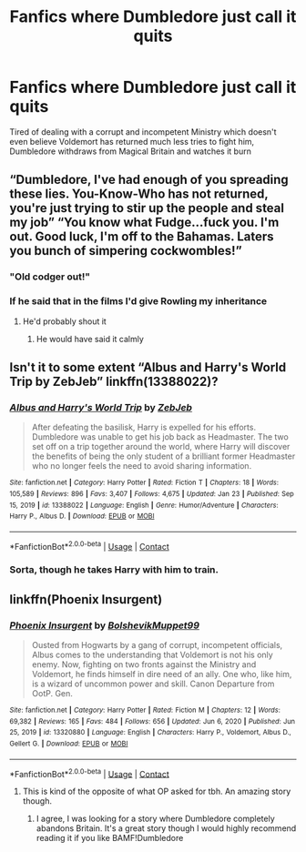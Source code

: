 #+TITLE: Fanfics where Dumbledore just call it quits

* Fanfics where Dumbledore just call it quits
:PROPERTIES:
:Author: redpxtato
:Score: 23
:DateUnix: 1612203665.0
:DateShort: 2021-Feb-01
:FlairText: Request/Prompt
:END:
Tired of dealing with a corrupt and incompetent Ministry which doesn't even believe Voldemort has returned much less tries to fight him, Dumbledore withdraws from Magical Britain and watches it burn


** “Dumbledore, I've had enough of you spreading these lies. You-Know-Who has not returned, you're just trying to stir up the people and steal my job” “You know what Fudge...fuck you. I'm out. Good luck, I'm off to the Bahamas. Laters you bunch of simpering cockwombles!”
:PROPERTIES:
:Author: ColonelCarbonara
:Score: 42
:DateUnix: 1612206050.0
:DateShort: 2021-Feb-01
:END:

*** "Old codger out!"
:PROPERTIES:
:Author: Jon_Riptide
:Score: 12
:DateUnix: 1612226120.0
:DateShort: 2021-Feb-02
:END:


*** If he said that in the films I'd give Rowling my inheritance
:PROPERTIES:
:Author: PotatoBro42069
:Score: 16
:DateUnix: 1612213979.0
:DateShort: 2021-Feb-02
:END:

**** He'd probably shout it
:PROPERTIES:
:Author: minerat27
:Score: 12
:DateUnix: 1612221508.0
:DateShort: 2021-Feb-02
:END:

***** He would have said it calmly
:PROPERTIES:
:Author: Tomczakowski
:Score: 11
:DateUnix: 1612238103.0
:DateShort: 2021-Feb-02
:END:


** Isn't it to some extent “Albus and Harry's World Trip by ZebJeb” linkffn(13388022)?
:PROPERTIES:
:Author: ceplma
:Score: 17
:DateUnix: 1612211738.0
:DateShort: 2021-Feb-02
:END:

*** [[https://www.fanfiction.net/s/13388022/1/][*/Albus and Harry's World Trip/*]] by [[https://www.fanfiction.net/u/10283561/ZebJeb][/ZebJeb/]]

#+begin_quote
  After defeating the basilisk, Harry is expelled for his efforts. Dumbledore was unable to get his job back as Headmaster. The two set off on a trip together around the world, where Harry will discover the benefits of being the only student of a brilliant former Headmaster who no longer feels the need to avoid sharing information.
#+end_quote

^{/Site/:} ^{fanfiction.net} ^{*|*} ^{/Category/:} ^{Harry} ^{Potter} ^{*|*} ^{/Rated/:} ^{Fiction} ^{T} ^{*|*} ^{/Chapters/:} ^{18} ^{*|*} ^{/Words/:} ^{105,589} ^{*|*} ^{/Reviews/:} ^{896} ^{*|*} ^{/Favs/:} ^{3,407} ^{*|*} ^{/Follows/:} ^{4,675} ^{*|*} ^{/Updated/:} ^{Jan} ^{23} ^{*|*} ^{/Published/:} ^{Sep} ^{15,} ^{2019} ^{*|*} ^{/id/:} ^{13388022} ^{*|*} ^{/Language/:} ^{English} ^{*|*} ^{/Genre/:} ^{Humor/Adventure} ^{*|*} ^{/Characters/:} ^{Harry} ^{P.,} ^{Albus} ^{D.} ^{*|*} ^{/Download/:} ^{[[http://www.ff2ebook.com/old/ffn-bot/index.php?id=13388022&source=ff&filetype=epub][EPUB]]} ^{or} ^{[[http://www.ff2ebook.com/old/ffn-bot/index.php?id=13388022&source=ff&filetype=mobi][MOBI]]}

--------------

*FanfictionBot*^{2.0.0-beta} | [[https://github.com/FanfictionBot/reddit-ffn-bot/wiki/Usage][Usage]] | [[https://www.reddit.com/message/compose?to=tusing][Contact]]
:PROPERTIES:
:Author: FanfictionBot
:Score: 8
:DateUnix: 1612211761.0
:DateShort: 2021-Feb-02
:END:


*** Sorta, though he takes Harry with him to train.
:PROPERTIES:
:Author: streakermaximus
:Score: 4
:DateUnix: 1612217935.0
:DateShort: 2021-Feb-02
:END:


** linkffn(Phoenix Insurgent)
:PROPERTIES:
:Author: AaronAegeus
:Score: 1
:DateUnix: 1612212406.0
:DateShort: 2021-Feb-02
:END:

*** [[https://www.fanfiction.net/s/13320880/1/][*/Phoenix Insurgent/*]] by [[https://www.fanfiction.net/u/10461539/BolshevikMuppet99][/BolshevikMuppet99/]]

#+begin_quote
  Ousted from Hogwarts by a gang of corrupt, incompetent officials, Albus comes to the understanding that Voldemort is not his only enemy. Now, fighting on two fronts against the Ministry and Voldemort, he finds himself in dire need of an ally. One who, like him, is a wizard of uncommon power and skill. Canon Departure from OotP. Gen.
#+end_quote

^{/Site/:} ^{fanfiction.net} ^{*|*} ^{/Category/:} ^{Harry} ^{Potter} ^{*|*} ^{/Rated/:} ^{Fiction} ^{M} ^{*|*} ^{/Chapters/:} ^{12} ^{*|*} ^{/Words/:} ^{69,382} ^{*|*} ^{/Reviews/:} ^{165} ^{*|*} ^{/Favs/:} ^{484} ^{*|*} ^{/Follows/:} ^{656} ^{*|*} ^{/Updated/:} ^{Jun} ^{6,} ^{2020} ^{*|*} ^{/Published/:} ^{Jun} ^{25,} ^{2019} ^{*|*} ^{/id/:} ^{13320880} ^{*|*} ^{/Language/:} ^{English} ^{*|*} ^{/Characters/:} ^{Harry} ^{P.,} ^{Voldemort,} ^{Albus} ^{D.,} ^{Gellert} ^{G.} ^{*|*} ^{/Download/:} ^{[[http://www.ff2ebook.com/old/ffn-bot/index.php?id=13320880&source=ff&filetype=epub][EPUB]]} ^{or} ^{[[http://www.ff2ebook.com/old/ffn-bot/index.php?id=13320880&source=ff&filetype=mobi][MOBI]]}

--------------

*FanfictionBot*^{2.0.0-beta} | [[https://github.com/FanfictionBot/reddit-ffn-bot/wiki/Usage][Usage]] | [[https://www.reddit.com/message/compose?to=tusing][Contact]]
:PROPERTIES:
:Author: FanfictionBot
:Score: 3
:DateUnix: 1612212425.0
:DateShort: 2021-Feb-02
:END:

**** This is kind of the opposite of what OP asked for tbh. An amazing story though.
:PROPERTIES:
:Author: VivianDupuis
:Score: 9
:DateUnix: 1612213563.0
:DateShort: 2021-Feb-02
:END:

***** I agree, I was looking for a story where Dumbledore completely abandons Britain. It's a great story though I would highly recommend reading it if you like BAMF!Dumbledore
:PROPERTIES:
:Author: redpxtato
:Score: 8
:DateUnix: 1612213688.0
:DateShort: 2021-Feb-02
:END:
